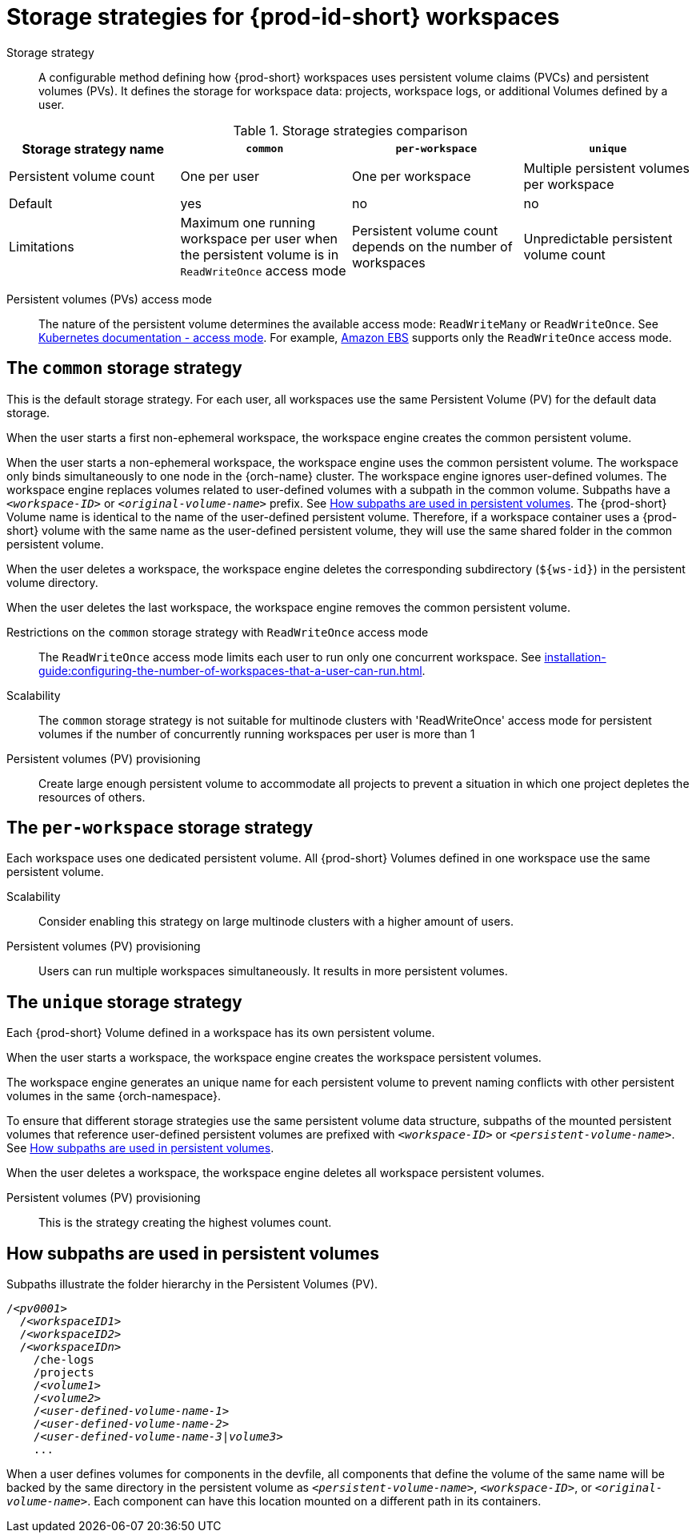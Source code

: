 // Module included in the following assemblies:
//
// {prod-id-short}-workspace-configuration

[id="storage-strategies-for-{prod-id-short}-workspaces_{context}"]
= Storage strategies for {prod-id-short} workspaces

Storage strategy::
A configurable method defining how {prod-short} workspaces uses persistent volume claims (PVCs) and persistent volumes (PVs). 
It defines the storage for workspace data: projects, workspace logs, or additional Volumes defined by a user.

.Storage strategies comparison
[width="100%",cols="1,1,1,1",options="header"]
|===
| Storage strategy name
| `common`
| `per-workspace`
| `unique`

| Persistent volume count
| One per user
| One per workspace
| Multiple persistent volumes per workspace

| Default
| yes
| no
| no


| Limitations
| Maximum one running workspace per user when the persistent volume is in `ReadWriteOnce` access mode
| Persistent volume count depends on the number of workspaces
| Unpredictable persistent volume count

|===

Persistent volumes (PVs) access mode::
The nature of the persistent volume determines the available access mode: `ReadWriteMany` or `ReadWriteOnce`.
See link:https://kubernetes.io/docs/concepts/storage/persistent-volumes/#access-modes[Kubernetes documentation - access mode].
For example, link:https://docs.aws.amazon.com/AWSEC2/latest/UserGuide/AmazonEBS.html[Amazon EBS] supports only the `ReadWriteOnce` access mode.


[id="the-common-storage-strategy_{context}"]
== The `common` storage strategy

This is the default storage strategy.
For each user, all workspaces use the same Persistent Volume (PV) for the default data storage.

When the user starts a first non-ephemeral workspace, the workspace engine creates the common persistent volume.

When the user starts a non-ephemeral workspace, the workspace engine uses the common persistent volume.
The workspace only binds simultaneously to one node in the {orch-name} cluster.
The workspace engine ignores user-defined volumes. 
The workspace engine replaces volumes related to user-defined volumes with a subpath in the common volume. 
Subpaths have a `_<workspace-ID>_` or `__<original-volume-name>__` prefix.
See xref:how-subpaths-are-used-in-persistent-volumes_{context}[].
The {prod-short} Volume name is identical to the name of the user-defined persistent volume.
Therefore, if a workspace container uses a {prod-short} volume with the same name as the user-defined persistent volume, they will use the same shared folder in the common persistent volume.

When the user deletes a workspace, the workspace engine deletes the corresponding subdirectory (`$\{ws-id}`) in the persistent volume directory.

When the user deletes the last workspace, the workspace engine removes the common persistent volume. 

Restrictions on the `common` storage strategy with `ReadWriteOnce` access mode::
The `ReadWriteOnce` access mode limits each user to run only one concurrent workspace.
See xref:installation-guide:configuring-the-number-of-workspaces-that-a-user-can-run.adoc[].

Scalability::
The `common` storage strategy is not suitable for multinode clusters with 'ReadWriteOnce' access mode for persistent volumes if the number of concurrently running workspaces per user is more than 1

Persistent volumes (PV) provisioning::
Create large enough persistent volume to accommodate all projects to prevent a situation in which one project depletes the resources of others.

[id="the-per-workspace-storage-strategy_{context}"]
== The `per-workspace` storage strategy

Each workspace uses one dedicated persistent volume. 
All {prod-short} Volumes defined in one workspace use the same persistent volume.

Scalability::
Consider enabling this strategy on large multinode clusters with a higher amount of users.

Persistent volumes (PV) provisioning::
Users can run multiple workspaces simultaneously. It results in more persistent volumes.

[id="the-unique-storage-strategy_{context}"]
== The `unique` storage strategy

Each {prod-short} Volume defined in a workspace has its own persistent volume.

When the user starts a workspace, the workspace engine creates the workspace persistent volumes.

The workspace engine generates an unique name for each persistent volume to prevent naming conflicts with other persistent volumes in the same {orch-namespace}.

To ensure that different storage strategies use the same persistent volume data structure, subpaths of the mounted persistent volumes that reference user-defined persistent volumes are prefixed with `_<workspace-ID>_` or `__<persistent-volume-name>__`. 
See xref:how-subpaths-are-used-in-persistent-volumes_{context}[].

When the user deletes a workspace, the workspace engine deletes all workspace persistent volumes.

Persistent volumes (PV) provisioning::
This is the strategy creating the highest volumes count.


[id="how-subpaths-are-used-in-persistent-volumes_{context}"]
== How subpaths are used in persistent volumes

Subpaths illustrate the folder hierarchy in the Persistent Volumes (PV).

[subs="+quotes,+attributes"]
----
/__<pv0001>__
  /__<workspaceID1>__
  /__<workspaceID2>__
  /__<workspaceIDn>__
    /che-logs
    /projects
    /__<volume1>__
    /__<volume2>__
    /__<user-defined-volume-name-1>__
    /__<user-defined-volume-name-2>__
    /__<user-defined-volume-name-3|volume3>__
    ...
----

When a user defines volumes for components in the devfile, all components that define the volume of the same name will be backed by the same directory in the persistent volume as `__<persistent-volume-name>__`, `__<workspace-ID>__`, or `__<original-volume-name>__`.
Each component can have this location mounted on a different path in its containers.
